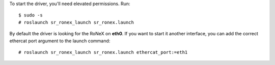 To start the driver, you'll need elevated permissions. Run:

::

     $ sudo -s
     # roslaunch sr_ronex_launch sr_ronex.launch

By default the driver is looking for the RoNeX on **eth0**. If you want
to start it another interface, you can add the correct ethercat port
argument to the launch command:

::

     # roslaunch sr_ronex_launch sr_ronex.launch ethercat_port:=eth1


